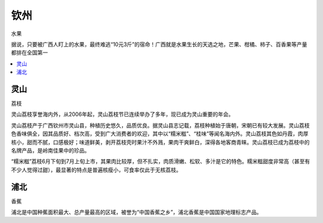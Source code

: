 
.. _qinzhou:

钦州
===============
``水果``

据说，只要被广西人盯上的水果，最终难逃“10元3斤”的宿命！广西就是水果生长的天选之地，芒果、柑橘、柿子、百香果等产量都排在全国第一

.. contents::
    :local:
    :depth: 1


灵山
-----------
``荔枝``

灵山荔枝享誉海内外，从2006年起，灵山荔枝节已连续举办了多年，现已成为灵山重要的年会。

灵山荔枝产于广西钦州市灵山县，种植历史悠久，品质优良。据灵山县志记载，荔枝种植始于唐朝，宋朝已有较大发展。灵山荔枝色香味俱全，因其品质好、档次高，受到广大消费者的欢迎，其中以“糯米糍”、“桂味”等闻名海内外。灵山荔枝其色如丹霞，肉厚核小，甜而不腻，口感极好；味道鲜美，剥开荔枝壳时果汁不外溅，果肉干爽鲜白，深得各地客商青睐。灵山荔枝已成为荔枝中的名牌产品，是岭南佳果中的珍品。

“糯米糍”荔枝6月下旬到7月上旬上市，其果肉比较厚，但不扎实，肉质滑嫩、松软、多汁是它的特色。糯米糍甜度非常高（甚至有不少人觉得过甜），最显著的特点是普遍核瘦小，可食率仅此于无核荔枝。



浦北
-----------
``香蕉``

浦北是中国种蕉面积最大、总产量最高的区域，被誉为“中国香蕉之乡”，浦北香蕉是中国国家地理标志产品。
